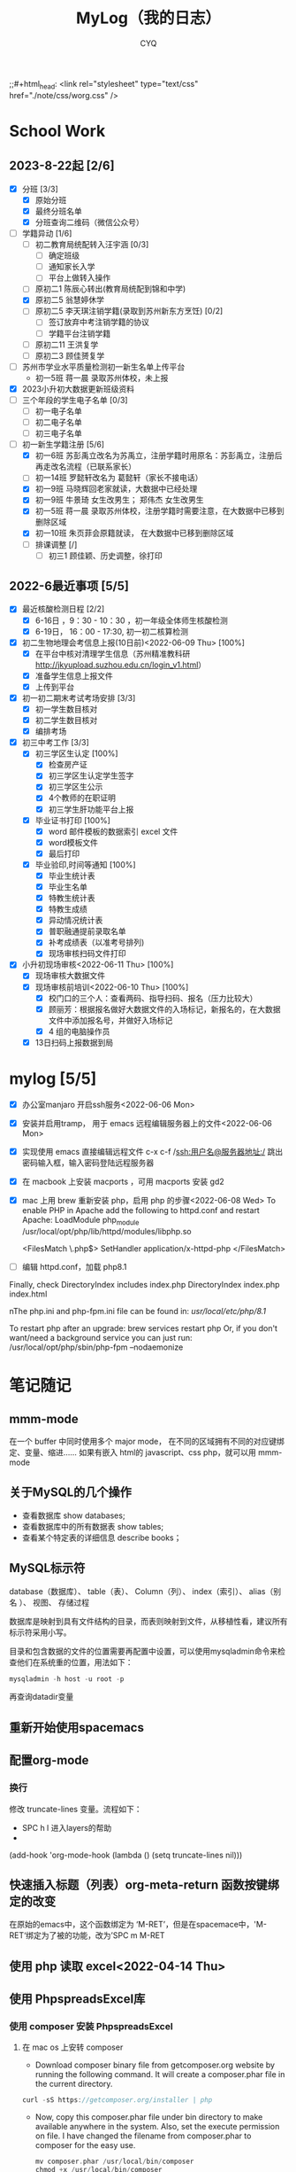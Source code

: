 #+title:MyLog（我的日志）
#+author:CYQ
;;#+html_head: <link rel="stylesheet" type="text/css" href="./note/css/worg.css" />

* School Work
** 2023-8-22起 [2/6]
- [X] 分班 [3/3]
  - [X] 原始分班
  - [X] 最终分班名单
  - [X] 分班查询二维码（微信公众号）
- [-] 学籍异动 [1/6]
  - [ ] 初二教育局统配转入汪宇涵 [0/3]
    - [ ] 确定班级
    - [ ] 通知家长入学
    - [ ] 平台上做转入操作
  - [ ] 原初二1 陈辰心转出(教育局统配到锦和中学)
  - [X] 原初二5 翁慧婷休学
  - [ ] 原初二5 李天琪注销学籍(录取到苏州新东方烹饪) [0/2]
    - [ ] 签订放弃中考注销学籍的协议
    - [ ] 学籍平台注销学籍
  - [ ] 原初二11 王洪复学
  - [ ] 原初二3 顾佳赟复学
- [ ] 苏州市学业水平质量检测初一新生名单上传平台
  - 初一5班 蒋一晨 录取苏州体校，未上报
- [X] 2023小升初大数据更新班级资料
- [ ] 三个年段的学生电子名单 [0/3]
  - [ ] 初一电子名单
  - [ ] 初二电子名单
  - [ ] 初三电子名单
- [-] 初一新生学籍注册 [5/6]
  - [X] 初一6班 苏彭禹立改名为苏禹立，注册学籍时用原名：苏彭禹立，注册后再走改名流程（已联系家长）
  - [ ] 初一14班 罗懿轩改名为 葛懿轩（家长不接电话）
  - [X] 初一9班 马晓辉回老家就读，大数据中已经处理
  - [X] 初一9班 牛景琦 女生改男生； 郑伟杰 女生改男生
  - [X] 初一5班 蒋一晨 录取苏州体校，注册学籍时需要注意，在大数据中已移到删除区域
  - [X] 初一10班 朱页菲会原籍就读， 在大数据中已移到删除区域
  - [ ] 排课调整 [/]
    - [ ] 初三1 顾佳颖、历史调整，徐打印
       
** 2022-6最近事项 [5/5]
- [X] 最近核酸检测日程 [2/2]
  - [X] 6-16日 ，9：30 - 10：30 ，初一年级全体师生核酸检测
  - [X] 6-19日， 16：00 - 17:30, 初一初二核算检测
- [X] 初二生物地理会考信息上报(10日前)<2022-06-09 Thu> [100%]
  - [X] 在平台中核对清理学生信息（苏州精准教科研 http://jkyupload.suzhou.edu.cn/login_v1.html）
  - [X] 准备学生信息上报文件
  - [X] 上传到平台
- [X] 初一初二期末考试考场安排 [3/3]
  - [X] 初一学生数目核对
  - [X] 初二学生数目核对
  - [X] 编排考场
- [X] 初三中考工作 [3/3]
  - [X] 初三学区生认定 [100%]
    - [X] 检查房产证
    - [X] 初三学区生认定学生签字
    - [X] 初三学区生公示
    - [X] 4个教师的在职证明
    - [X] 初三学生肝功能平台上报
  - [X] 毕业证书打印 [100%]
    - [X]  word 邮件模板的数据索引 excel 文件
    - [X]  word模板文件
    - [X] 最后打印
  - [X] 毕业验印,时间等通知 [100%]
    - [X] 毕业生统计表
    - [X] 毕业生名单
    - [X] 特教生统计表
    - [X] 特教生成绩
    - [X] 异动情况统计表
    - [X] 普职融通提前录取名单
    - [X] 补考成绩表（以准考号排列)
    - [X] 现场审核扫码文件打印
- [X] 小升初现场审核<2022-06-11 Thu> [100%]
  - [X] 现场审核大数据文件
  - [X] 现场审核前培训<2022-06-10 Thu> [100%]
    - [X] 校门口的三个人：查看两码、指导扫码、报名（压力比较大）
    - [X] 顾丽芳：根据报名做好大数据文件的入场标记，新报名的，在大数据文件中添加报名号，并做好入场标记
    - [X] 4 组的电脑操作员
  - [X] 13日扫码上报数据到局

* mylog [5/5]
- [X] 办公室manjaro 开启ssh服务<2022-06-06 Mon>
- [X] 安装并启用tramp， 用于 emacs 远程编辑服务器上的文件<2022-06-06 Mon>
- [X] 实现使用 emacs 直接编辑远程文件
      c-x c-f /ssh:用户名@服务器地址:/
      跳出密码输入框，输入密码登陆远程服务器
- [X] 在 macbook 上安装 macports ，可用 macports 安装 gd2
- [X] mac 上用 brew 重新安装 php，启用 php 的步骤<2022-06-08 Wed>
  To enable PHP in Apache add the following to httpd.conf and restart Apache:
    LoadModule php_module /usr/local/opt/php/lib/httpd/modules/libphp.so

    <FilesMatch \.php$>
        SetHandler application/x-httpd-php
    </FilesMatch>
- [ ] 编辑 httpd.conf，加载 php8.1

Finally, check DirectoryIndex includes index.php
    DirectoryIndex index.php index.html

nThe php.ini and php-fpm.ini file can be found in:
    /usr/local/etc/php/8.1/

To restart php after an upgrade:
  brew services restart php
Or, if you don't want/need a background service you can just run:
  /usr/local/opt/php/sbin/php-fpm --nodaemonize

* 笔记随记
** mmm-mode
 在一个 buffer 中同时使用多个 major mode， 在不同的区域拥有不同的对应键绑定、变量、缩进…… 如果有嵌入 html的 javascript、css php，就可以用 mmm-mode
** 关于MySQL的几个操作
- 查看数据库  show databases;
- 查看数据库中的所有数据表    show tables;
- 查看某个特定表的详细信息    describe books；
** MySQL标示符
database（数据库）、 table（表）、 Column（列）、 index（索引）、 alias（别名 ）、 视图、 存储过程

数据库是映射到具有文件结构的目录，而表则映射到文件，从移植性看，建议所有标示符采用小写。

目录和包含数据的文件的位置需要再配置中设置，可以使用mysqladmin命令来检查他们在系统重的位置，用法如下：
#+begin_src sql
      mysqladmin -h host -u root -p
#+end_src
再查询datadir变量

** 重新开始使用spacemacs

** 配置org-mode
*** 换行
    修改 truncate-lines 变量。流程如下：
        - SPC h l   进入layers的帮助
        - 
    (add-hook 'org-mode-hook (lambda ()
                             (setq truncate-lines nil)))

** 快速插入标题（列表）org-meta-return 函数按键绑定的改变
   在原始的emacs中，这个函数绑定为 ‘M-RET’，但是在spacemace中，'M-RET‘绑定为了被的功能，改为’SPC m M-RET

**  使用 php 读取 excel<2022-04-14 Thu>
** 使用 PhpspreadsExcel库
*** 使用 composer 安装 PhpspreadsExcel
**** 在 mac os 上安转 composer
- Download composer binary file from getcomposer.org website by running the following command. It will create a composer.phar file in the current directory.

#+begin_src c
curl -sS https://getcomposer.org/installer | php
#+end_src

- Now, copy this composer.phar file under bin directory to make available anywhere in the system. Also, set the execute permission on file. I have changed the filename from composer.phar to composer for the easy use.

  #+begin_src c
mv composer.phar /usr/local/bin/composer
chmod +x /usr/local/bin/composer
  #+end_src
  
*** 一个简单的例子
#+begin_src c++
    <?php

    require 'vendor/autoload.php';

    use PhpOffice\PhpSpreadsheet\Spreadsheet;
    use PhpOffice\PhpSpreadsheet\Writer\Xlsx;

    $spreadsheet = new Spreadsheet();
    $sheet = $spreadsheet->getActiveSheet();
    $sheet->setCellValue('A1', 'Hello World !');

    $writer = new Xlsx($spreadsheet);
    $writer->save('hello world.xlsx');
   ?>
#+end_src

*** 经常被问到的问题
**** 字符编码问题（character encoding）
有必要在PhpSpreadsheet中使用UTF-8编码。 如果使用了其他编码，可以使用PHP的iconv（）或者mb_convert_encoding()函数来转换编码。
**** Fatal error: Allowed memory size of xxx bytes exhausted (tried to allocate yyy bytes) in zzz on line aaa
PhpSpreadsheet holds an "in memory" representation of a spreadsheet, so it is susceptible to PHP's memory limitations. The memory made available to PHP can be increased by editing the value of the memory_limit directive in your php.ini file, or by using ini_set('memory_limit', '128M') within your code.

Some Readers and Writers are faster than others, and they also use differing amounts of memory.
**** 工作表保护不起作用
When you make use of any of the worksheet protection features (e.g. cell range protection, prohibiting deleting rows, ...), make sure you enable worksheet security. This can for example be
done like this:

$spreadsheet->getActiveSheet()->getProtection()->setSheet(true);

** php读取excel写入数据库简要流程<2022-07-17 Sun>
*** 制作一个文件上传的表单
**** 一个实例
#+begin_src html
  <html>
<head>
<meta charset="utf-8">
<title>菜鸟教程(runoob.com)</title>
</head>
<body>

<form action="upload_file.php" method="post" enctype="multipart/form-data">
    <label for="file">文件名：</label>
    <input type="file" name="file" id="file"><br>
    <input type="submit" name="submit" value="提交">
</form>

</body>
</html>
#+end_src

**** 注意项
- <form> 标签的 enctype 属性规定了在提交表单时要使用哪种内容类型。在表单需要二进制数据时，比如文件内容，请使用 "multipart/form-data"。
  
- <input> 标签的 type="file" 属性规定了应该把输入作为文件来处理。举例来说，当在浏览器中预览时，会看到输入框旁边有一个浏览按钮。
*** 制作上传php脚本（把上传文件保存到指定目录）
**** 实例源码
#+begin_src php
  <?php
if ($_FILES["file"]["error"] > 0)
{
    echo "错误：" . $_FILES["file"]["error"] . "<br>";
}
else
{
    echo "上传文件名: " . $_FILES["file"]["name"] . "<br>";
    echo "文件类型: " . $_FILES["file"]["type"] . "<br>";
    echo "文件大小: " . ($_FILES["file"]["size"] / 1024) . " kB<br>";
    echo "文件临时存储的位置: " . $_FILES["file"]["tmp_name"];
}
?>
#+end_src
**** 源码说明
- $_FILES["file"]["name"] - 上传文件的名称
- $_FILES["file"]["type"] - 上传文件的类型
- $_FILES["file"]["size"] - 上传文件的大小，以字节计
- $_FILES["file"]["tmp_name"] - 存储在服务器的文件的临时副本的名称
- $_FILES["file"]["error"] - 由文件上传导致的错误代码

**** 上传限制的实例
***** 源码
#+begin_src php
  <!doctype html>
<html>
  <head>
    <title>文件上传服务器端处理</title>
    <meta charset="utf-8" />
  </head>
  <body>
    <h1>文件上传服务器端处理</h1>
    <?php
    $allowExts = array("gif","jpeg","jpg","png");//把允许的后缀名存入数组$allowExts
    $temp = explode(".",$_FILES["file"]["name"]);//根据.对文件名进行分割，并保存到数组$temp
    $exts = end($temp); //end()取数组中的最后一个元素
    if($_FILES["file"]["error"] >0 ){
      echo "错误: " . $_FILES["file"]["error"] . "<br>";
    }
    else{
      if(!in_array($exts,$allowExts)){ //in_array(),数据是否存在于数组中
        echo "文件类型出错，该类型不支持上传！ <br>";
      }else{
        echo "上传文件名：" . $_FILES["file"]["name"]."<br>";
        echo "文件类型：" . $_FILES["file"]["type"]."<br>";
        echo "文件大小：" . ($_FILES["file"]["size"]/1024/1024)." mb <br>";
        echo "文件临时存储的位置: " . $_FILES["file"]["tmp_name"]."<br>";
      }
    }
    if(file_exists("upload/" . $_FILES["file"]["name"]))
    {
      echo "文件已经存在！";
    }
    else{
      move_uploaded_file($_FILES["file"]["tmp_name"],"upload/" . $_FILES["file"]["name"]);//move_uploaded_file()把上传到缓存目录中中的文件保存到指定目录

      if(file_exists("upload/" . $_FILES["file"]["name"]))
      {
        echo "文件上传成功！";
        
      }
      else
        echo "文件上传失败！";
      }
    ?>
  </body>
</html}

#+end_src

** MAC OS下的PHP环境
*** apache服务的控制命令
- sudo systemctl status httpd    查看apache服务状态
- sudo apachectl start     mac启动 apache
- apachectl staus          mac 下查看 apache 状态
***  apache modules 目录的位置
/usr/local/opt/php/lib/httpd/modules
*** php扩展的目录
/usr/lib/php/extensions
*** 安装扩展 
**** 通过pecl安装 php 扩展
#+begin_quote
$ curl -O https://pear.php.net/go-pear.phar
$ sudo php -d detect_unicode=0 go-pear.phar
#+end_quote
**** 查看 pecl 的相关配置
#+begin_quote
$ pecl config-show
#+end_quote
这个命令可以查看 php 默认的扩展目录
** manjaro 开启ssh服务
systemctl enable sshd.service 开机启动
systemctl start sshd.service 立即启动
systemctl restart sshd.service 立即重启

*** ssh 登陆远程服务器
ssh 用户名@服务器地址

** 教务管理系统数据库(cssyz)log
*** 学生基本信息表（cssyz_student_bassic)
- student_name
- student_identification
- student_grade
- student_class
- student_number
- exame_number

** 配置图片显示插件 image+
